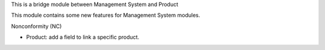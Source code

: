 This is a bridge module between Management System and Product

This module contains some new features for Management System modules.

Nonconformity (NC)

- Product: add a field to link a specific product.
